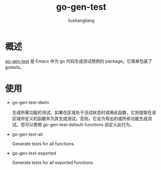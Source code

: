 # -*- coding:utf-8-*-
#+TITLE: go-gen-test
#+AUTHOR: liushangliang
#+EMAIL: phenix3443+github@gmail.com

* 概述

  [[https://github.com/s-kostyaev/go-gen-test][go-gen-test]] 是 Emacs 中为 go 代码生成测试用例的 package。它简单包装了 gotests。

* 使用
  + go-gen-test-dwim

    生成所需功能的测试。如果在区域处于活动状态时调用此函数，它将提取在该区域中定义的函数并为其生成测试。否则，它会为导出的或所有功能生成测试。您可以使用 go-gen-test-default-functions 自定义此行为。

  + go-gen-test-all

    Generate tests for all functions.

  + go-gen-test-exported

    Generate tests for all exported functions.
